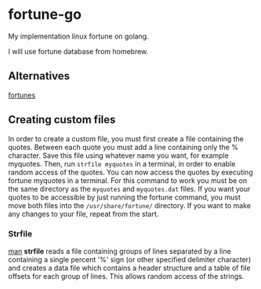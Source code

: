 * fortune-go

My implementation linux fortune on golang.

I will use fortune database from homebrew.

** Alternatives

[[https://github.com/bmc/fortunes][fortunes]]

** Creating custom files

In order to create a custom file, you must first create a file containing the quotes.
Between each quote you must add a line containing only the % character. 
Save this file using whatever name you want, for example myquotes. 
Then, run ~strfile myquotes~ in a terminal, in order to enable random access of the quotes. 
You can now access the quotes by executing fortune myquotes in a terminal. 
For this command to work you must be on the same directory as the ~myquotes~ and ~myquotes.dat~ files. 
If you want your quotes to be accessible by just running the fortune command, you must move both files into the =/usr/share/fortune/= directory. 
If you want to make any changes to your file, repeat from the start. 

*** Strfile

 [[https://linux.die.net/man/1/strfile][man]]
 *strfile* reads a file containing groups of lines separated by a line containing a single percent '%' sign (or other specified delimiter character) and creates a data file which contains a header structure and a table of file offsets for each group of lines. This allows random access of the strings. 
